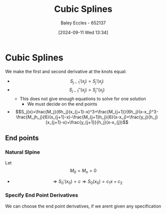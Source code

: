 :PROPERTIES:
:ID:       5b20f103-6f05-4147-acef-c1e50249b8c6
:END:
#+title: Cubic Splines
#+date: [2024-09-11 Wed 13:34]
#+AUTHOR: Baley Eccles - 652137
#+STARTUP: latexpreview

* Cubic Splines
We make the first and second derivative at the knots equal:
 - \[S_{j-1}'(x_j)=S_j'(x_j)\]
 - \[S_{j-1}''(x_j)=S_j''(x_j)\]
   - This does not give enough equations to solve for one solution
     - We must decide on the end points
 - \[S_j(x)=\frac{M_j}{6h_j}(x_{j+1}-x)^3+\frac{M_{j+1}}{6h_j}(x-x_j)^3-\frac{M_jh_j}{6}(x_{j+1}-x)-\frac{M_{j+1}h_j}{6}(x-x_j)+\frac{y_j}{h_j}(x_{j+1}-x)+\frac{y_{j+1}}{h_j}(x-x_{j})\]
** End points
*** Natural Slpine
Let \[M_0=M_n=0\]
 - \[\Rightarrow S_0'(x_0)=c \Rightarrow S_0(x_0)=c_1x+c_2\]
*** Specify End Point Derivatives
We can choose the end point derivatives, if we arent given any specification
